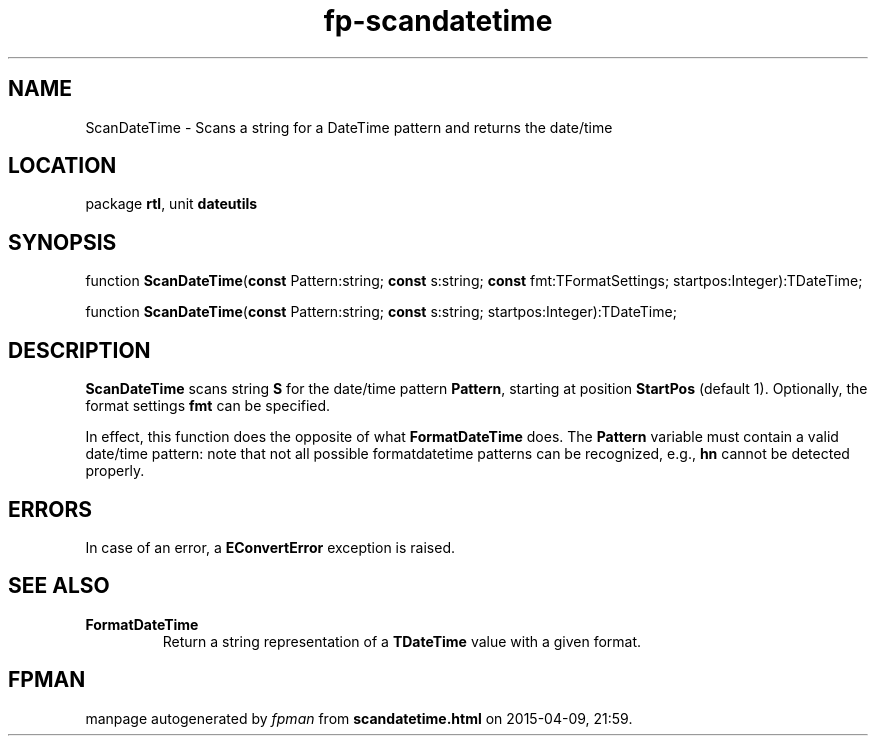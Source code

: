 .\" file autogenerated by fpman
.TH "fp-scandatetime" 3 "2014-03-14" "fpman" "Free Pascal Programmer's Manual"
.SH NAME
ScanDateTime - Scans a string for a DateTime pattern and returns the date/time
.SH LOCATION
package \fBrtl\fR, unit \fBdateutils\fR
.SH SYNOPSIS
function \fBScanDateTime\fR(\fBconst\fR Pattern:string; \fBconst\fR s:string; \fBconst\fR fmt:TFormatSettings; startpos:Integer):TDateTime;

function \fBScanDateTime\fR(\fBconst\fR Pattern:string; \fBconst\fR s:string; startpos:Integer):TDateTime;
.SH DESCRIPTION
\fBScanDateTime\fR scans string \fBS\fR for the date/time pattern \fBPattern\fR, starting at position \fBStartPos\fR (default 1). Optionally, the format settings \fBfmt\fR can be specified.

In effect, this function does the opposite of what \fBFormatDateTime\fR does. The \fBPattern\fR variable must contain a valid date/time pattern: note that not all possible formatdatetime patterns can be recognized, e.g., \fBhn\fR cannot be detected properly.


.SH ERRORS
In case of an error, a \fBEConvertError\fR exception is raised.


.SH SEE ALSO
.TP
.B FormatDateTime
Return a string representation of a \fBTDateTime\fR value with a given format.

.SH FPMAN
manpage autogenerated by \fIfpman\fR from \fBscandatetime.html\fR on 2015-04-09, 21:59.

